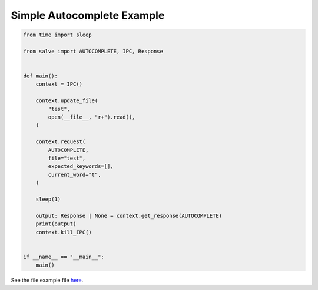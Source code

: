 ===========================
Simple Autocomplete Example
===========================

.. code-block:: python

    from time import sleep
    
    from salve import AUTOCOMPLETE, IPC, Response
    
    
    def main():
        context = IPC()
    
        context.update_file(
            "test",
            open(__file__, "r+").read(),
        )
    
        context.request(
            AUTOCOMPLETE,
            file="test",
            expected_keywords=[],
            current_word="t",
        )
    
        sleep(1)
    
        output: Response | None = context.get_response(AUTOCOMPLETE)
        print(output)
        context.kill_IPC()
    
    
    if __name__ == "__main__":
        main()

See the file example file `here <https://github.com/salve-org/salve/blob/master/examples/simple_autocomplete_example.py>`_.